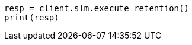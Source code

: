 // This file is autogenerated, DO NOT EDIT
// slm/apis/slm-execute-retention.asciidoc:34

[source, python]
----
resp = client.slm.execute_retention()
print(resp)
----
